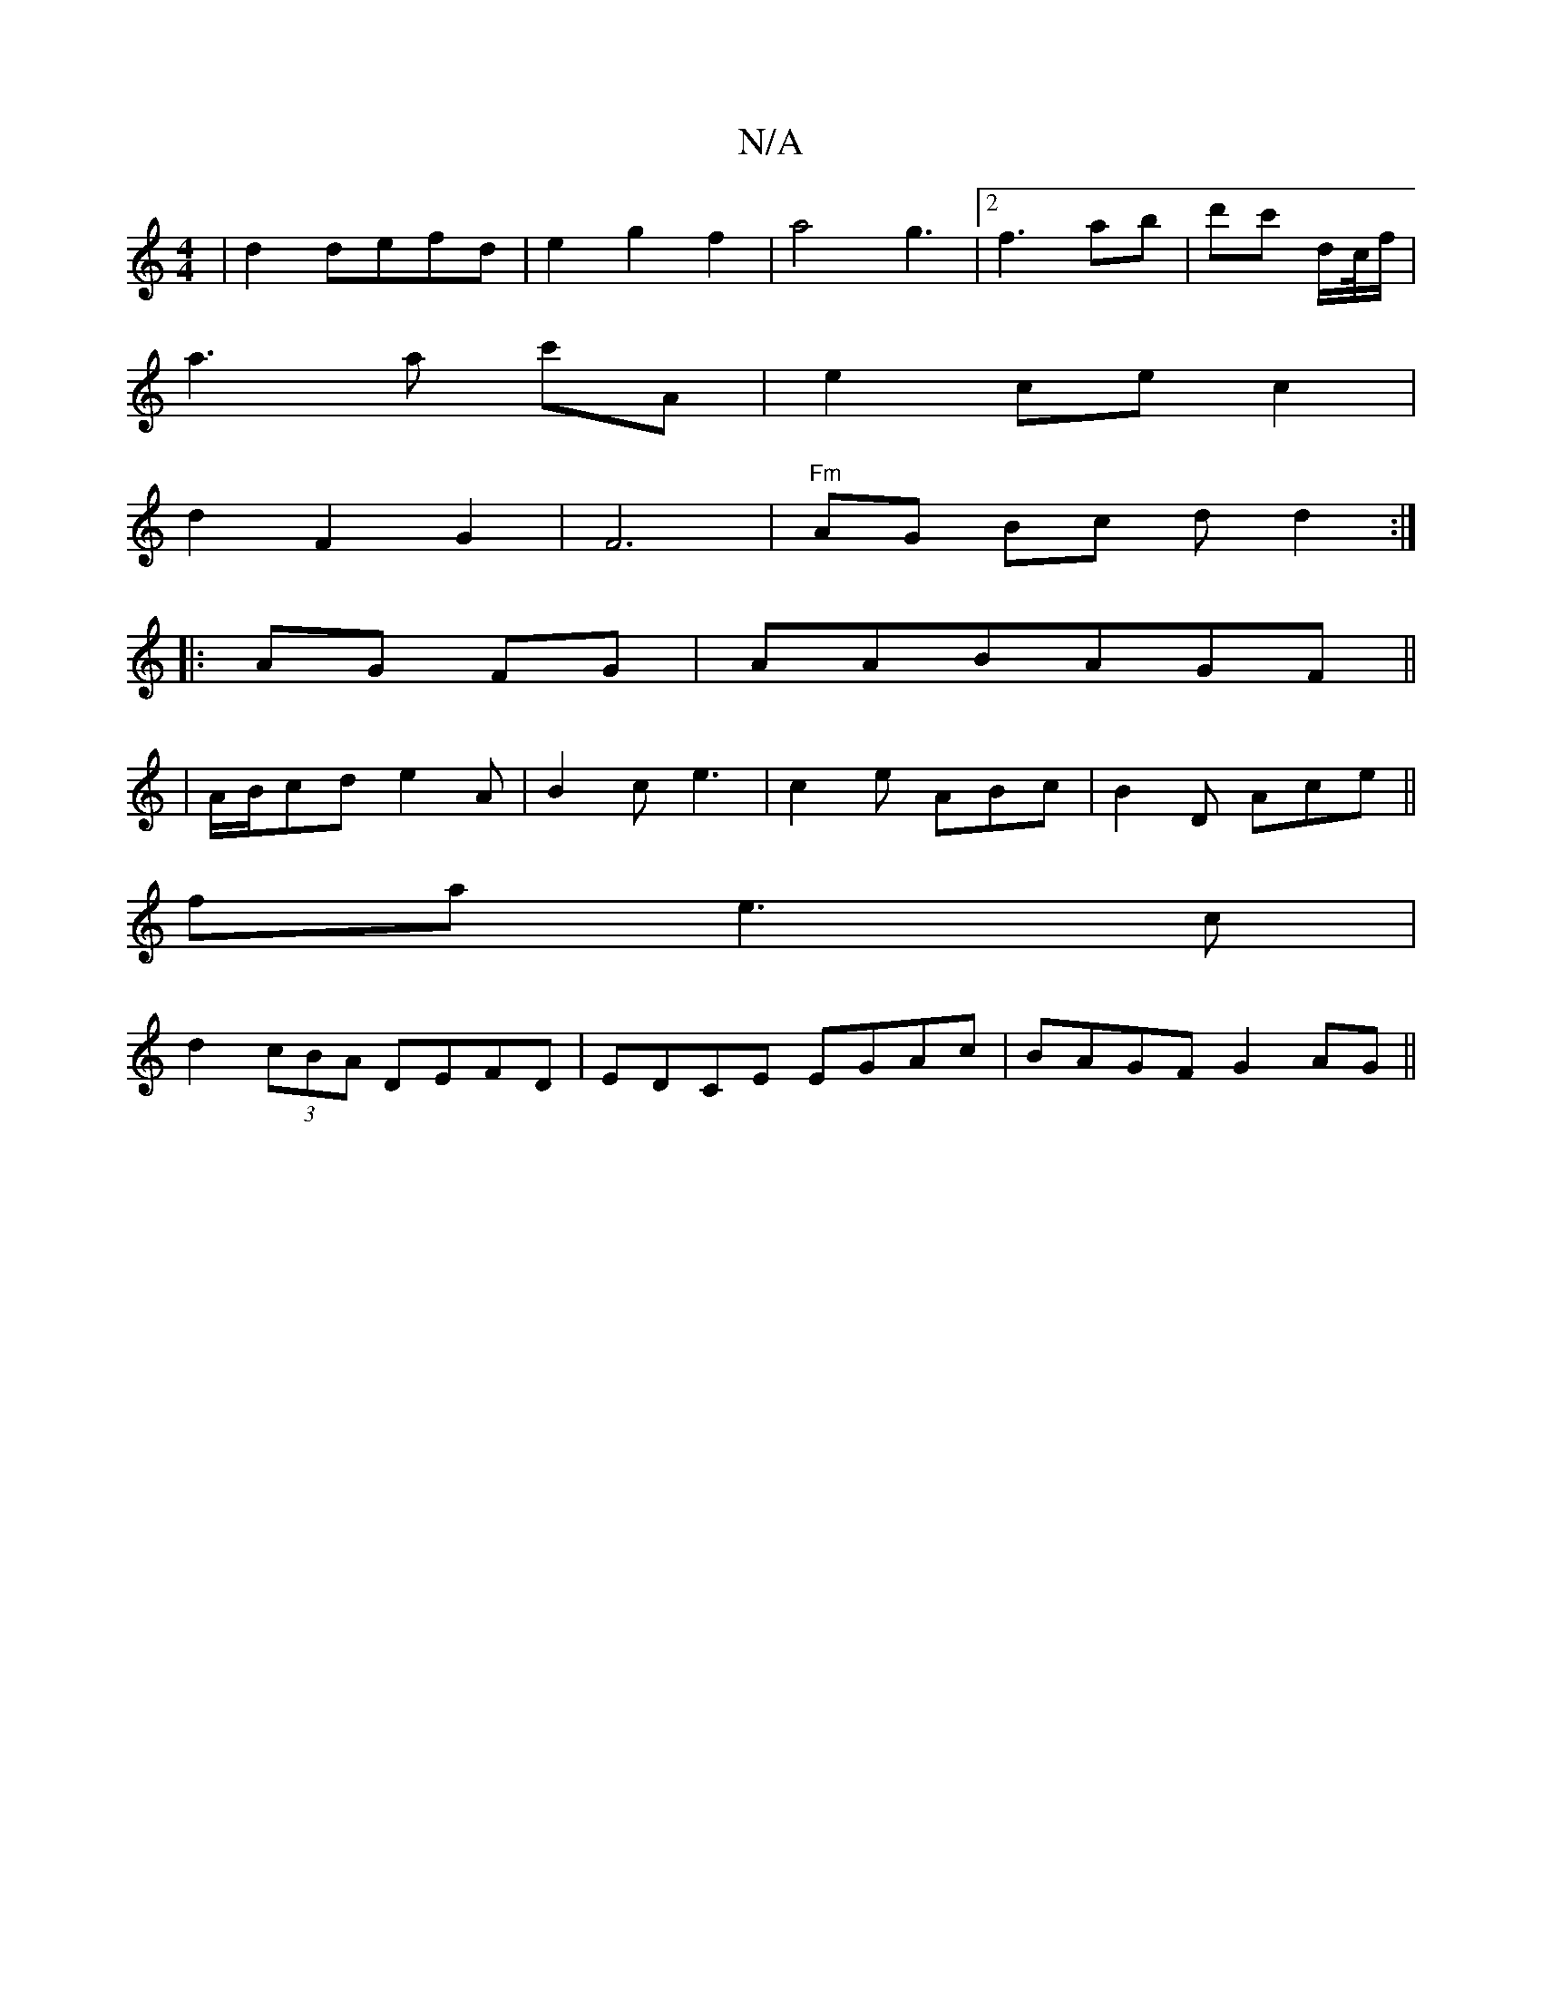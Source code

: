X:1
T:N/A
M:4/4
R:N/A
K:Cmajor
2|d2defd|e2g2f2|a4g3|2 f3 ab|d'c'1 d/c//f/ |
a3 a c'A | e2 ce c2 |
d2 F2 G2 | F6 | "Fm"AG Bc d d2:|
|:AG FG|AABAGF||
|A/B/cd e2A|B2c e3|c2e ABc|B2 D Ace||
fa e3c|
d2(3cBA DEFD|EDCE EGAc|BAGF G2AG||

|